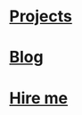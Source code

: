 * [[proj:project/index.org][Projects]]
:PROPERTIES:
:HTML_CONTAINER_CLASS: branch-project
:END:

* [[proj:blog/index.org][Blog]]
:PROPERTIES:
:HTML_CONTAINER_CLASS: branch-blog
:END:

* [[proj:hire-me/index.org][Hire me]]
:PROPERTIES:
:HTML_CONTAINER_CLASS: branch-hireme
:END:
